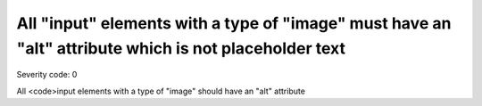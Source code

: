 ===============================
All "input" elements with a type of "image" must have an "alt" attribute which is not placeholder text
===============================

Severity code: 0

.. php:class:: inputImageAltIsNotPlaceholder


All <code>input elements with a type of "image" should have an "alt" attribute
